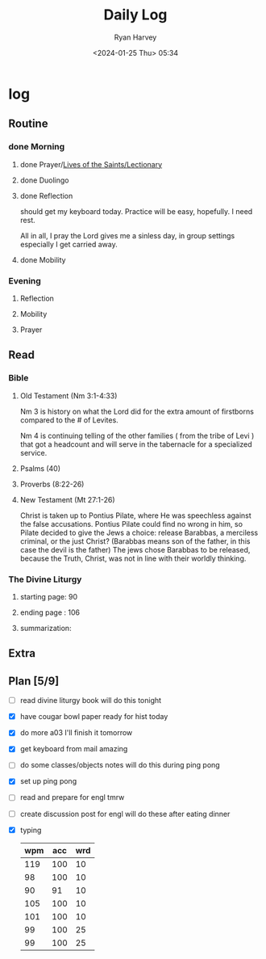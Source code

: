 #+title: Daily Log
#+author: Ryan Harvey
#+date: <2024-01-25 Thu> 05:34
* log 
** Routine
*** done Morning
**** done Prayer/[[https://goarch.org][Lives of the Saints/Lectionary]]
**** done Duolingo
**** done Reflection
should get my keyboard today. Practice will be easy, hopefully. I need rest.

All in all, I pray the Lord gives me a sinless day, in group settings especially I get carried away.
**** done Mobility
*** Evening
**** Reflection
**** Mobility
**** Prayer
** Read
*** Bible 
**** Old Testament (Nm 3:1-4:33)
Nm 3 is history on what the Lord did for the extra amount of firstborns compared to the # of Levites.

Nm 4 is continuing telling of the other families ( from the tribe of Levi ) that got a headcount and will serve in the tabernacle for a specialized service.
**** Psalms (40)
**** Proverbs (8:22-26)
**** New Testament (Mt 27:1-26)
Christ is taken up to Pontius Pilate, where He was speechless against the false accusations. Pontius Pilate could find no wrong in him, so Pilate decided to give the Jews a choice: release Barabbas, a merciless criminal, or the just Christ? (Barabbas means son of the father, in this case the devil is the father) The jews chose Barabbas to be released, because the Truth, Christ, was not in line with their worldly thinking.
*** The Divine Liturgy
**** starting page: 90
**** ending page  : 106
**** summarization: 
** Extra
** Plan [5/9]
- [ ] read divine liturgy book
  will do this tonight
- [X] have cougar bowl paper ready for hist today 
- [X] do more a03
  I'll finish it tomorrow
- [X] get keyboard from mail
  amazing
- [ ] do some classes/objects notes
  will do this during ping pong
- [X] set up ping pong
- [ ] read and prepare for engl tmrw
- [ ] create discussion post for engl
  will do these after eating dinner
- [X] typing
  | wpm | acc | wrd |
  |-----+-----+-----|
  | 119 | 100 |  10 |
  |  98 | 100 |  10 |
  |  90 |  91 |  10 |
  | 105 | 100 |  10 |
  | 101 | 100 |  10 |
  |  99 | 100 |  25 |
  |  99 | 100 |  25 |
